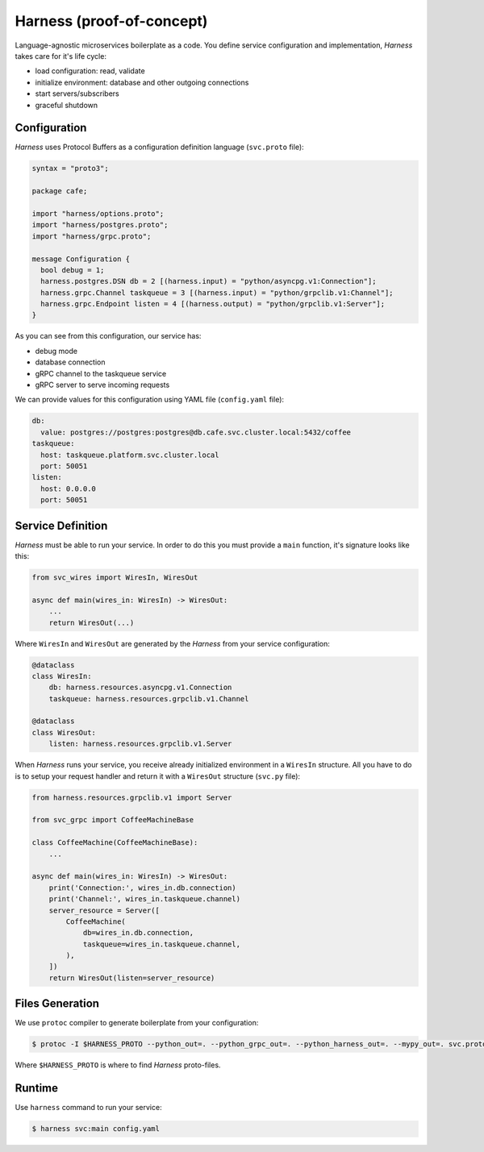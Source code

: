 Harness (proof-of-concept)
==========================

Language-agnostic microservices boilerplate as a code.
You define service configuration and implementation,
`Harness` takes care for it's life cycle:

- load configuration: read, validate
- initialize environment: database and other outgoing connections
- start servers/subscribers
- graceful shutdown

Configuration
~~~~~~~~~~~~~

`Harness` uses Protocol Buffers as a configuration definition language
(``svc.proto`` file):

.. code-block:: protobuf

  syntax = "proto3";

  package cafe;

  import "harness/options.proto";
  import "harness/postgres.proto";
  import "harness/grpc.proto";

  message Configuration {
    bool debug = 1;
    harness.postgres.DSN db = 2 [(harness.input) = "python/asyncpg.v1:Connection"];
    harness.grpc.Channel taskqueue = 3 [(harness.input) = "python/grpclib.v1:Channel"];
    harness.grpc.Endpoint listen = 4 [(harness.output) = "python/grpclib.v1:Server"];
  }

As you can see from this configuration, our service has:

- debug mode
- database connection
- gRPC channel to the taskqueue service
- gRPC server to serve incoming requests

We can provide values for this configuration using YAML file
(``config.yaml`` file):

.. code-block:: yaml

  db:
    value: postgres://postgres:postgres@db.cafe.svc.cluster.local:5432/coffee
  taskqueue:
    host: taskqueue.platform.svc.cluster.local
    port: 50051
  listen:
    host: 0.0.0.0
    port: 50051

Service Definition
~~~~~~~~~~~~~~~~~~

`Harness` must be able to run your service. In order to do this you must
provide a ``main`` function, it's signature looks like this:

.. code-block:: python3

  from svc_wires import WiresIn, WiresOut

  async def main(wires_in: WiresIn) -> WiresOut:
      ...
      return WiresOut(...)

Where ``WiresIn`` and ``WiresOut`` are generated by the `Harness` from your
service configuration:

.. code-block:: python3

  @dataclass
  class WiresIn:
      db: harness.resources.asyncpg.v1.Connection
      taskqueue: harness.resources.grpclib.v1.Channel

  @dataclass
  class WiresOut:
      listen: harness.resources.grpclib.v1.Server

When `Harness` runs your service, you receive already initialized environment in
a ``WiresIn`` structure. All you have to do is to setup your request handler
and return it with a ``WiresOut`` structure (``svc.py`` file):

.. code-block:: python3

  from harness.resources.grpclib.v1 import Server

  from svc_grpc import CoffeeMachineBase

  class CoffeeMachine(CoffeeMachineBase):
      ...

  async def main(wires_in: WiresIn) -> WiresOut:
      print('Connection:', wires_in.db.connection)
      print('Channel:', wires_in.taskqueue.channel)
      server_resource = Server([
          CoffeeMachine(
              db=wires_in.db.connection,
              taskqueue=wires_in.taskqueue.channel,
          ),
      ])
      return WiresOut(listen=server_resource)

Files Generation
~~~~~~~~~~~~~~~~

We use ``protoc`` compiler to generate boilerplate from your configuration:

.. code-block:: console

  $ protoc -I $HARNESS_PROTO --python_out=. --python_grpc_out=. --python_harness_out=. --mypy_out=. svc.proto

Where ``$HARNESS_PROTO`` is where to find `Harness` proto-files.

Runtime
~~~~~~~

Use ``harness`` command to run your service:

.. code-block:: console

  $ harness svc:main config.yaml
